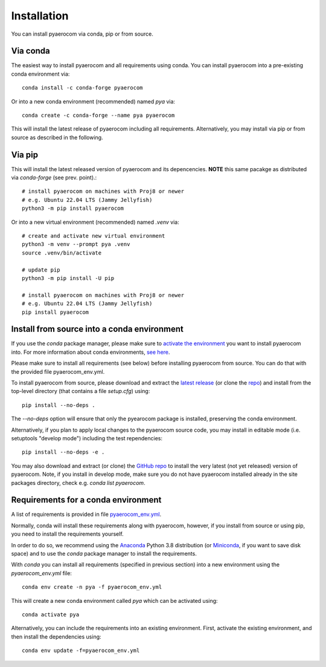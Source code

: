 Installation
============

You can install pyaerocom via conda, pip or from source.

Via conda
^^^^^^^^^

The easiest way to install pyaerocom and all requirements using conda. You can install pyaerocom into a pre-existing conda environment via::

	conda install -c conda-forge pyaerocom

Or into a new conda environment (recommended) named *pya* via::

	conda create -c conda-forge --name pya pyaerocom

This will install the latest release of pyaerocom including all requirements. Alternatively, you may install via pip or from source as described in the following.


Via pip
^^^^^^^

This will install the latest released version of pyaerocom and its depencencies.
**NOTE** this same pacakge as distributed via *conda-forge* (see prev. point).::

	# install pyaerocom on machines with Proj8 or newer
	# e.g. Ubuntu 22.04 LTS (Jammy Jellyfish)
	python3 -m pip install pyaerocom

Or into a new virtual environment (recommended) named *.venv* via::

	# create and activate new virtual environment
	python3 -m venv --prompt pya .venv
	source .venv/bin/activate

	# update pip
	python3 -m pip install -U pip

	# install pyaerocom on machines with Proj8 or newer
	# e.g. Ubuntu 22.04 LTS (Jammy Jellyfish)
	pip install pyaerocom


Install from source into a conda environment
^^^^^^^^^^^^^^^^^^^^^^^^^^^^^^^^^^^^^^^^^^^^

If you use the *conda* package manager, please make sure to `activate the environment <https://conda.io/docs/user-guide/tasks/manage-environments.html#activating-an-environment>`__ you want to install pyaerocom into. For more information about conda environments, `see here <https://conda.io/docs/user-guide/tasks/manage-environments.html>`__.

Please make sure to install all requirements (see below) before installing pyaerocom from source. You can do that with the provided file pyaerocom_env.yml.

To install pyaerocom from source, please download and extract the `latest release <https://github.com/metno/pyaerocom/releases>`__ (or clone the `repo <https://github.com/metno/pyaerocom/>`__) and install from the top-level directory (that contains a file *setup.cfg*) using::

	pip install --no-deps .

The `--no-deps` option will ensure that only the pyearocom package is installed, preserving the conda environment.

Alternatively, if you plan to apply local changes to the pyaerocom source code, you may install in editable mode (i.e. setuptools "develop mode")
including the test rependencies::

	pip install --no-deps -e .

You may also download and extract (or clone) the `GitHub repo <https://github.com/metno/pyaerocom>`__ to install the very latest (not yet released) version of pyaerocom. Note, if you install in develop mode, make sure you do not have pyaerocom installed already in the site packages directory, check e.g. `conda list pyaerocom`.


Requirements for a conda environment
^^^^^^^^^^^^^^^^^^^^^^^^^^^^^^^^^^^^

A list of requirements is provided in file `pyaerocom_env.yml <https://github.com/metno/pyaerocom/blob/master/pyaerocom_env.yml>`__.

Normally, conda will install these requirements along with pyaerocom, however, if you install from source or using pip, you need to install the requirements yourself.

In order to do so, we recommend using the `Anaconda <https://www.anaconda.com/distribution/>`_ Python 3.8 distribution (or `Miniconda <https://conda.io/en/latest/miniconda.html>`__, if you want to save disk space) and to use the *conda* package manager to install the requirements.

With *conda* you can install all requirements (specified in previous section) into a new environment using the *pyaerocom_env.yml* file::

	conda env create -n pya -f pyaerocom_env.yml

This will create a new conda environment called *pya* which can be activated using::

	conda activate pya

Alternatively, you can include the requirements into an existing environment. First, activate the existing environment, and then install the dependencies using::

	conda env update -f=pyaerocom_env.yml
